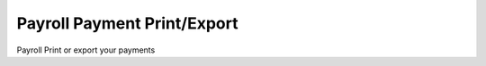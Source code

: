 
.. _functional-guide/form/payrollpaymentprintexport:

============================
Payroll Payment Print/Export
============================

Payroll Print or export your payments
